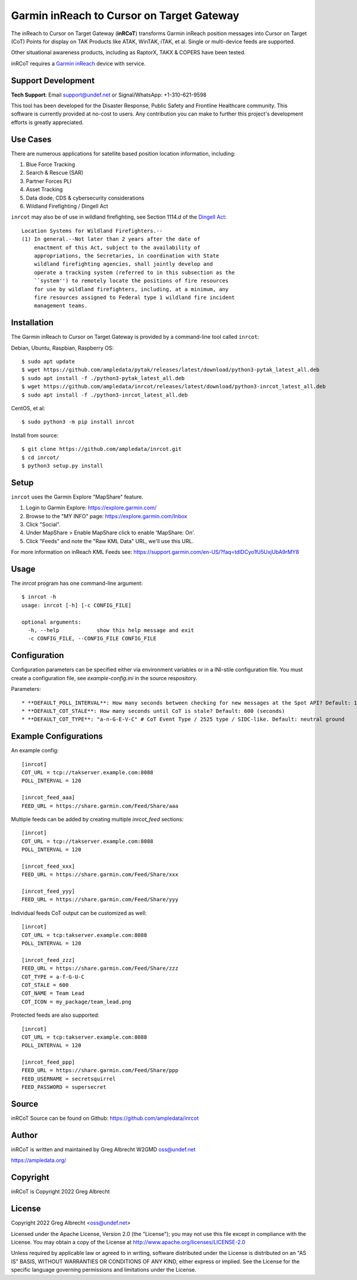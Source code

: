 Garmin inReach to Cursor on Target Gateway
******************************************

.. image:: https://raw.githubusercontent.com/ampledata/inrcot/main/docs/az-ccso-sar.jpg
   :alt: Screenshot of inRCoT being used on a Search & Rescue mission in Arizona.
   :target: https://raw.githubusercontent.com/ampledata/inrcot/main/docs/az-ccso-sar.jpg

The inReach to Cursor on Target Gateway (**inRCoT**) transforms Garmin inReach
position messages into Cursor on Target (CoT) Points for display on TAK Products 
like ATAK, WinTAK, iTAK, et al. Single or multi-device feeds are supported.

Other situational awareness products, including as RaptorX, TAKX & COPERS have been tested.

inRCoT requires a `Garmin inReach <https://discover.garmin.com/en-US/inreach/personal/>`_ device with service.


Support Development
===================

**Tech Support**: Email support@undef.net or Signal/WhatsApp: +1-310-621-9598

This tool has been developed for the Disaster Response, Public Safety and
Frontline Healthcare community. This software is currently provided at no-cost
to users. Any contribution you can make to further this project's development
efforts is greatly appreciated.

.. image:: https://www.buymeacoffee.com/assets/img/custom_images/orange_img.png
    :target: https://www.buymeacoffee.com/ampledata
    :alt: Support Development: Buy me a coffee!


Use Cases
=========

There are numerous applications for satellite based position location information, 
including:

1. Blue Force Tracking
2. Search & Rescue (SAR)
3. Partner Forces PLI
4. Asset Tracking
5. Data diode, CDS & cybersecurity considerations
6. Wildland Firefighting / Dingell Act

``inrcot`` may also be of use in wildland firefighting, see Section 1114.d of
the `Dingell Act <https://www.congress.gov/bill/116th-congress/senate-bill/47/text>`_::

    Location Systems for Wildland Firefighters.--
    (1) In general.--Not later than 2 years after the date of
        enactment of this Act, subject to the availability of
        appropriations, the Secretaries, in coordination with State
        wildland firefighting agencies, shall jointly develop and
        operate a tracking system (referred to in this subsection as the
        ``system'') to remotely locate the positions of fire resources
        for use by wildland firefighters, including, at a minimum, any
        fire resources assigned to Federal type 1 wildland fire incident
        management teams.


Installation
============

The Garmin inReach to Cursor on Target Gateway is provided by a command-line
tool called ``inrcot``:

Debian, Ubuntu, Raspbian, Raspberry OS::
    
    $ sudo apt update
    $ wget https://github.com/ampledata/pytak/releases/latest/download/python3-pytak_latest_all.deb
    $ sudo apt install -f ./python3-pytak_latest_all.deb
    $ wget https://github.com/ampledata/inrcot/releases/latest/download/python3-inrcot_latest_all.deb
    $ sudo apt install -f ./python3-inrcot_latest_all.deb

CentOS, et al::

    $ sudo python3 -m pip install inrcot

Install from source::
    
    $ git clone https://github.com/ampledata/inrcot.git
    $ cd inrcot/
    $ python3 setup.py install


Setup
=====

``inrcot`` uses the Garmin Explore "MapShare" feature.

1. Login to Garmin Explore: https://explore.garmin.com/
2. Browse to the "MY INFO" page: https://explore.garmin.com/Inbox
3. Click "Social".
4. Under MapShare > Enable MapShare click to enable 'MapShare: On'.
5. Click "Feeds" and note the "Raw KML Data" URL, we'll use this URL.

For more information on inReach KML Feeds see: https://support.garmin.com/en-US/?faq=tdlDCyo1fJ5UxjUbA9rMY8


Usage
=====

The `inrcot` program has one command-line argument::

    $ inrcot -h
    usage: inrcot [-h] [-c CONFIG_FILE]

    optional arguments:
      -h, --help            show this help message and exit
      -c CONFIG_FILE, --CONFIG_FILE CONFIG_FILE


Configuration
=============

Configuration parameters can be specified either via environment variables or in
a INI-stile configuration file. You must create a configuration file, see 
`example-config.ini` in the source respository.

Parameters::

* **DEFAULT_POLL_INTERVAL**: How many seconds between checking for new messages at the Spot API? Default: 120 (seconds).
* **DEFAULT_COT_STALE**: How many seconds until CoT is stale? Default: 600 (seconds)
* **DEFAULT_COT_TYPE**: "a-n-G-E-V-C" # CoT Event Type / 2525 type / SIDC-like. Default: neutral ground


Example Configurations
======================


An example config::

    [inrcot]
    COT_URL = tcp://takserver.example.com:8088
    POLL_INTERVAL = 120

    [inrcot_feed_aaa]
    FEED_URL = https://share.garmin.com/Feed/Share/aaa

Multiple feeds can be added by creating multiple `inrcot_feed` sections::

    [inrcot]
    COT_URL = tcp://takserver.example.com:8088
    POLL_INTERVAL = 120

    [inrcot_feed_xxx]
    FEED_URL = https://share.garmin.com/Feed/Share/xxx

    [inrcot_feed_yyy]
    FEED_URL = https://share.garmin.com/Feed/Share/yyy

Individual feeds CoT output can be customized as well::

    [inrcot]
    COT_URL = tcp:takserver.example.com:8088
    POLL_INTERVAL = 120

    [inrcot_feed_zzz]
    FEED_URL = https://share.garmin.com/Feed/Share/zzz
    COT_TYPE = a-f-G-U-C
    COT_STALE = 600
    COT_NAME = Team Lead
    COT_ICON = my_package/team_lead.png

Protected feeds are also supported::

    [inrcot]
    COT_URL = tcp:takserver.example.com:8088
    POLL_INTERVAL = 120

    [inrcot_feed_ppp]
    FEED_URL = https://share.garmin.com/Feed/Share/ppp
    FEED_USERNAME = secretsquirrel
    FEED_PASSWORD = supersecret



Source
======
inRCoT Source can be found on Github: https://github.com/ampledata/inrcot


Author
======
inRCoT is written and maintained by Greg Albrecht W2GMD oss@undef.net

https://ampledata.org/


Copyright
=========
inRCoT is Copyright 2022 Greg Albrecht


License
=======
Copyright 2022 Greg Albrecht <oss@undef.net>

Licensed under the Apache License, Version 2.0 (the "License");
you may not use this file except in compliance with the License.
You may obtain a copy of the License at http://www.apache.org/licenses/LICENSE-2.0

Unless required by applicable law or agreed to in writing, software
distributed under the License is distributed on an "AS IS" BASIS,
WITHOUT WARRANTIES OR CONDITIONS OF ANY KIND, either express or implied.
See the License for the specific language governing permissions and
limitations under the License.
